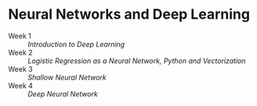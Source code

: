 * Neural Networks and Deep Learning

- Week 1 :: [[week1.org][Introduction to Deep Learning]]
- Week 2 :: [[week2.org][Logistic Regression as a Neural Network, Python and Vectorization]]
- Week 3 :: [[week3.org][Shallow Neural Network]]
- Week 4 :: [[week4.org][Deep Neural Network]]
